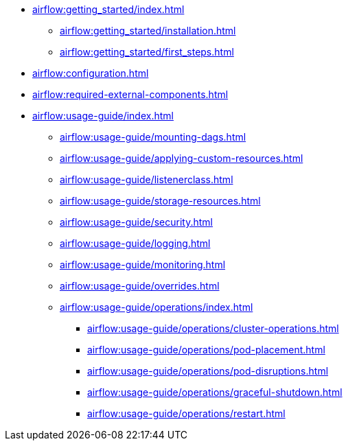 * xref:airflow:getting_started/index.adoc[]
** xref:airflow:getting_started/installation.adoc[]
** xref:airflow:getting_started/first_steps.adoc[]
* xref:airflow:configuration.adoc[]
* xref:airflow:required-external-components.adoc[]
* xref:airflow:usage-guide/index.adoc[]
** xref:airflow:usage-guide/mounting-dags.adoc[]
** xref:airflow:usage-guide/applying-custom-resources.adoc[]
** xref:airflow:usage-guide/listenerclass.adoc[]
** xref:airflow:usage-guide/storage-resources.adoc[]
** xref:airflow:usage-guide/security.adoc[]
** xref:airflow:usage-guide/logging.adoc[]
** xref:airflow:usage-guide/monitoring.adoc[]
** xref:airflow:usage-guide/overrides.adoc[]
** xref:airflow:usage-guide/operations/index.adoc[]
*** xref:airflow:usage-guide/operations/cluster-operations.adoc[]
*** xref:airflow:usage-guide/operations/pod-placement.adoc[]
*** xref:airflow:usage-guide/operations/pod-disruptions.adoc[]
*** xref:airflow:usage-guide/operations/graceful-shutdown.adoc[]
*** xref:airflow:usage-guide/operations/restart.adoc[]
